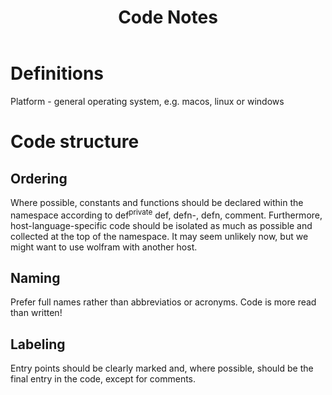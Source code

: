 #+title: Code Notes

* Definitions
Platform - general operating system, e.g. macos, linux or windows

* Code structure
** Ordering
Where possible, constants and functions should be declared within the namespace according to def^private def, defn-, defn, comment. Furthermore, host-language-specific code should be isolated as much as possible and collected at the top of the namespace. It may seem unlikely now, but we might want to use wolfram with another host.
** Naming
Prefer full names rather than abbreviatios or acronyms. Code is more read than written!
** Labeling
Entry points should be clearly marked and, where possible, should be the final entry in the code, except for comments.
